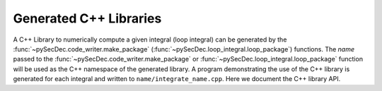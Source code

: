 Generated C++ Libraries
-----------------------

A C++ Library to numerically compute a given integral (loop integral) can be generated by the :func:`~pySecDec.code_writer.make_package` (:func:`~pySecDec.loop_integral.loop_package`) functions.
The `name` passed to the :func:`~pySecDec.code_writer.make_package` or :func:`~pySecDec.loop_integral.loop_package` function will be used as the C++ namespace of the generated library.
A program demonstrating the use of the C++ library is generated for each integral and written to ``name/integrate_name.cpp``. Here we document the C++ library API.

.. seealso::

    :ref:`C++ Interface <cpp_interface>`

.. cpp:namespace:: name

.. cpp:type:: double real_t

    The real type used by the library.

.. cpp:type:: std::complex<real_t> complex_t

    The complex type used by the library.

.. cpp:type:: integrand_return_t

    The return type of the integrand function.
    If the integral has complex parameters or uses contour deformation or if `enforce_complex` is set to ``True`` in the call to :func:`~pySecDec.code_writer.make_package` or :func:`~pySecDec.loop_integral.loop_package` then `integrand_return_t` is `complex_t`. Otherwise `integrand_return_t` is `real_t`.

.. cpp:type:: template<typename T> nested_series_t = secdecutil::Series<secdecutil::Series<...<T>>>

    A potentially nested :cpp:class:`secdecutil::Series` representing the series expansion in each of the regulators.
    If the integral depends on only one regulator (for example, a loop integral generated with :func:`~pySecDec.loop_integral.loop_package`) this type will be a :cpp:class:`secdecutil::Series`.
    For integrals that depend on multiple regulators then this will be a series of series representing the multivariate series.
    This type can be used to write code that can handle integrals depending on arbitrarily many regulators.

    .. seealso::

        :cpp:class:`secdecutil::Series`

.. cpp:type:: secdecutil::IntegrandContainer<integrand_return_t, real_t const * const> integrand_t

    The type of the integrand. Within the generated C++ library integrands are stored in a container along with the number of integration variables upon which they depend. These containers can be passed to an integrator for numerical integration.

    .. seealso::

        :cpp:class:`secdecutil::IntegrandContainer` and :cpp:class:`secdecutil::Integrator`.

.. cpp:var:: const unsigned int number_of_sectors

    The number of sectors generated by the sector decomposition.

.. cpp:var:: const unsigned int number_of_regulators

    The number of regulators on which the integral depends.

.. cpp:var:: const unsigned int number_of_real_parameters

    The number of real parameters on which the integral depends.

.. cpp:var:: const std::vector<std::string> names_of_real_parameters

    An ordered vector of string representations of the names of the real parameters.

.. cpp:var:: const unsigned int number_of_complex_parameters

    The number of complex parameters on which the integral depends.

.. cpp:var:: const std::vector<std::string> names_of_complex_parameters

    An ordered vector of string representations of the names of the complex parameters.

.. cpp:var:: const std::vector<int> lowest_orders

    A vector of the lowest order of each regulator which appears in the integral, not including the prefactor.

.. cpp:var:: const std::vector<int> highest_orders

    A vector of the highest order of each regulator which appears in the integral, not including the prefactor.
    This depends on the `requested_orders` and `prefactor`/`additional_prefactor` parameter passed to :func:`~pySecDec.code_writer.make_package` or :func:`~pySecDec.loop_integral.loop_package`.
    In the case of :func:`~pySecDec.loop_integral.loop_package` it also depends on the :math:`\Gamma`-function prefactor of the integral which appears upon Feynman parametrization.

.. cpp:var:: const std::vector<int> lowest_prefactor_orders

    A vector of the lowest order of each regulator which appears in the prefactor of the integral.

.. cpp:var:: const std::vector<int> highest_prefactor_orders

    A vector of the highest order of each regulator which appears in the prefactor of the integral.

.. cpp:var:: const std::vector<int> requested_orders

    A vector of the requested orders of each regulator used to generate the C++ library, i.e. the `requested_orders` parameter passed to :func:`~pySecDec.code_writer.make_package` or :func:`~pySecDec.loop_integral.loop_package`.

.. cpp:var:: const std::vector<nested_series_t<sector_container_t>> sectors

    A low level interface for obtaining the underlying integrand C++ functions.

    .. warning::

        The precise definition and usage of :cpp:var:`sectors` is likely to change in future versions of `pySecDec`.

.. cpp:function:: nested_series_t<integrand_return_t> prefactor(const std::vector<real_t>& real_parameters, const std::vector<complex_t>& complex_parameters)

    The series expansion of the integral prefactor evaluated with the given parameters.
    If the library was generated using :func:`~pySecDec.code_writer.make_package` it will be equal to the `prefactor` passed to :func:`~pySecDec.code_writer.make_package`.
    If the library was generated with :func:`~pySecDec.loop_integral.loop_package` it will be the product of the `additional_prefactor` passed to :func:`~pySecDec.loop_integral.loop_package` and the :math:`\Gamma`-function prefactor of the integral which appears upon Feynman parametrization.

.. cpp:var:: const std::vector<std::vector<real_t>> pole_structures

    A vector of the powers of the monomials that can be factored out of each sector of the polynomial during the decomposition.

    Example: an integral depending on variables :math:`x` and :math:`y` may have two sectors, the first may have a monomial :math:`x^{-1} y^{-2}` factored out and the second may have a monomial :math:`x^{-1}` factored out during the decomposition.
    The resulting `pole_structures` would read ``{ {-1,-2}, {-1,0} }``. Poles of type :math:`x^{-1}` are known as logarithmic poles, poles of type :math:`x^{-2}` are known as linear poles.

.. cpp:function:: std::vector<nested_series_t<integrand_t>> make_integrands(const std::vector<real_t>& real_parameters, const std::vector<complex_t>& complex_parameters)

    `(without contour deformation)`

.. cpp:function:: std::vector<nested_series_t<integrand_t>> make_integrands(const std::vector<real_t>& real_parameters, const std::vector<complex_t>& complex_parameters, unsigned number_of_presamples = 100000, real_t deformation_parameters_maximum = 1., real_t deformation_parameters_minimum = 1.e-5, real_t deformation_parameters_decrease_factor = 0.9)

    `(with contour deformation)`

    Gives a vector containing the series expansions of individual sectors of the integrand after sector decomposition with the specified `real_paraemters` and `complex_parameters` bound.
    Each element of the vector contains the series expansion of an individual sector.
    The series consists of instances of :cpp:class:`secdecutil::IntegrandContainer` which contain the integrand functions and the number of integration variables upon which they depend.
    The real and complex parameters are bound to the values passed in `real_parameters` and `complex_parameters`.
    If enabled, contour deformation is controlled by the parameters `number_of_presamples`, `deformation_parameters_maximum`, `deformation_parameters_minimum`, `deformation_parameters_decrease_factor` which are documented in :class:`pySecDec.integral_interface.IntegralLibrary`.

    Passing the `integrand_t` to the :cpp:func:`secdecutil::Integrator::integrate` function of an instance of a particular :cpp:class:`secdecutil::Integrator` will return the numerically evaluated integral.
    To integrate all orders of all sectors :cpp:func:`secdecutil::deep_apply` can be used.

    .. note::

        This is the recommended way to access the integrand functions.

    .. seealso::

        :ref:`C++ Interface <cpp_interface>`, :ref:`Integrator Examples<integrator_examples>`, :class:`pySecDec.integral_interface.IntegralLibrary`
